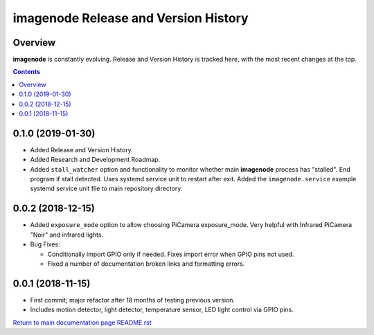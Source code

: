 =====================================
imagenode Release and Version History
=====================================

Overview
--------

**imagenode** is constantly evolving. Release and Version History is tracked
here, with the most recent changes at the top.

.. contents::

0.1.0  (2019-01-30)
-------------------
- Added Release and Version History.
- Added Research and Development Roadmap.
- Added ``stall_watcher`` option and functionality to monitor whether main
  **imagenode** process has "stalled". End program if stall detected. Uses
  systemd service unit to restart after exit. Added the ``imagenode.service``
  example systemd service unit file to main repository directory.

0.0.2  (2018-12-15)
-------------------
- Added ``exposure_mode`` option to allow choosing PiCamera exposure_mode.
  Very helpful with Infrared PiCamera "Noir" and infrared lights.
- Bug Fixes:

  - Conditionally import GPIO only if needed. Fixes import error when GPIO pins
    not used.
  - Fixed a number of documentation broken links and formatting errors.

0.0.1  (2018-11-15)
-------------------
- First commit; major refactor after 18 months of testing previous version.
- Includes motion detector, light detector, temperature sensor, LED light
  control via GPIO pins.

`Return to main documentation page README.rst <../README.rst>`_
